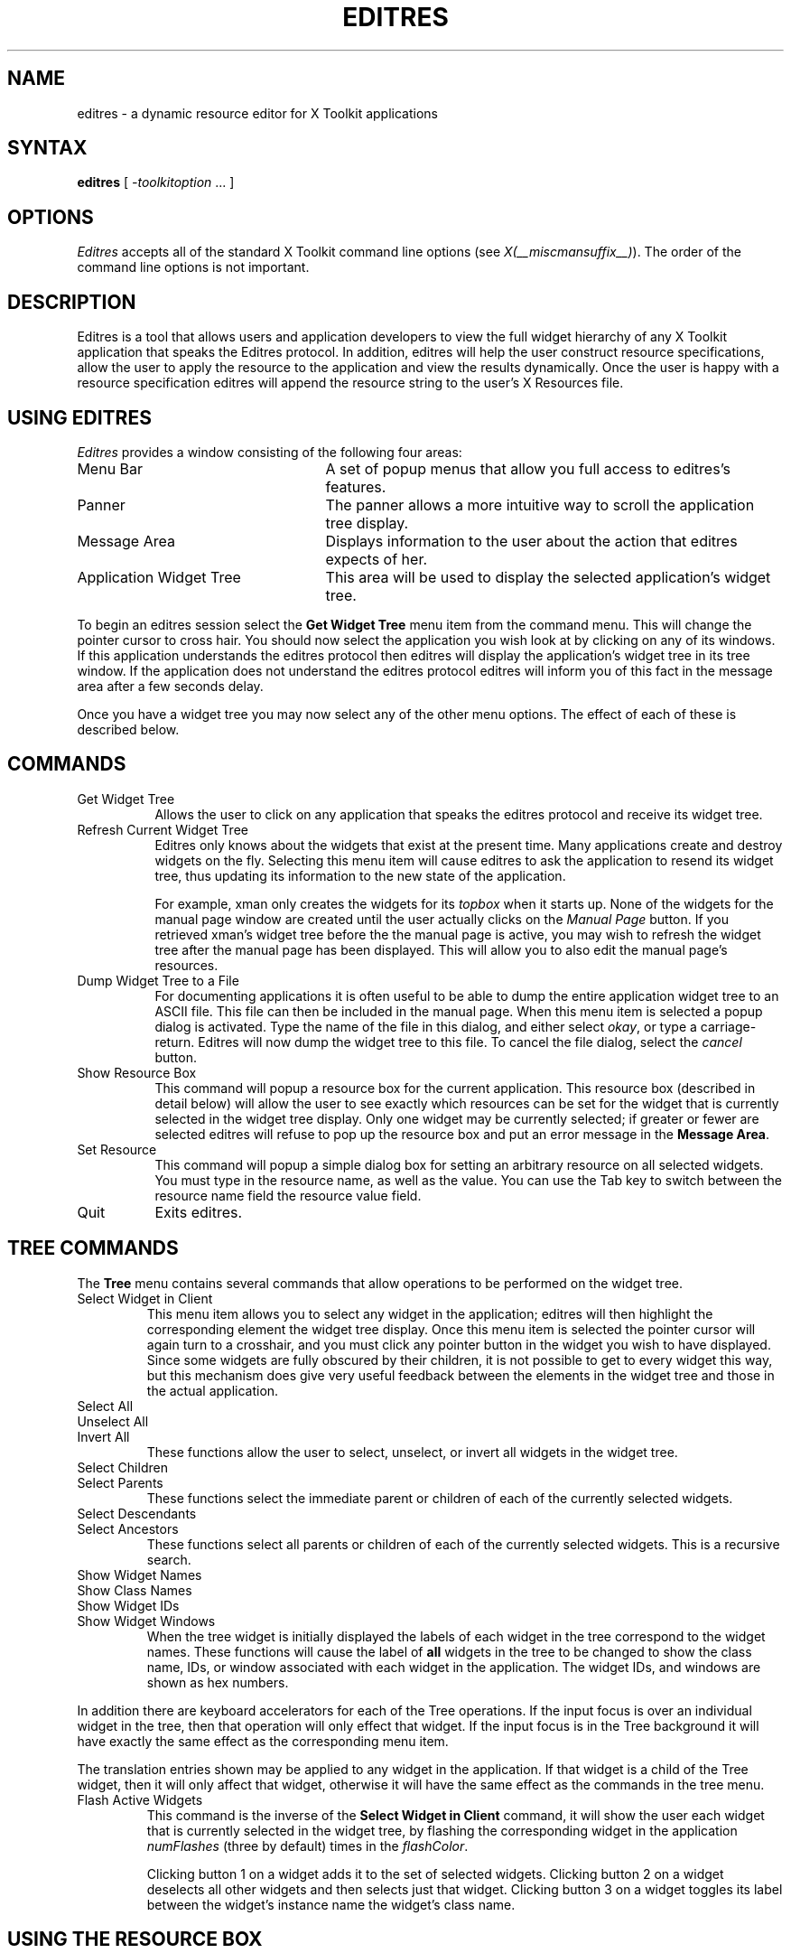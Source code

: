 '\" t
.\" $Xorg: editres.man,v 1.4 2001/02/09 02:05:29 xorgcvs Exp $
.\" Copyright 1993, 1994, 1998  The Open Group
.\" 
.\" Permission to use, copy, modify, distribute, and sell this software and its
.\" documentation for any purpose is hereby granted without fee, provided that
.\" the above copyright notice appear in all copies and that both that
.\" copyright notice and this permission notice appear in supporting
.\" documentation.
.\" 
.\" The above copyright notice and this permission notice shall be included
.\" in all copies or substantial portions of the Software.
.\" 
.\" THE SOFTWARE IS PROVIDED "AS IS", WITHOUT WARRANTY OF ANY KIND, EXPRESS
.\" OR IMPLIED, INCLUDING BUT NOT LIMITED TO THE WARRANTIES OF
.\" MERCHANTABILITY, FITNESS FOR A PARTICULAR PURPOSE AND NONINFRINGEMENT.
.\" IN NO EVENT SHALL THE OPEN GROUP BE LIABLE FOR ANY CLAIM, DAMAGES OR
.\" OTHER LIABILITY, WHETHER IN AN ACTION OF CONTRACT, TORT OR OTHERWISE,
.\" ARISING FROM, OUT OF OR IN CONNECTION WITH THE SOFTWARE OR THE USE OR
.\" OTHER DEALINGS IN THE SOFTWARE.
.\" 
.\" Except as contained in this notice, the name of The Open Group shall
.\" not be used in advertising or otherwise to promote the sale, use or
.\" other dealings in this Software without prior written authorization
.\" from The Open Group.
.\"
.\" $XFree86: xc/programs/editres/editres.man,v 1.8 2001/12/14 20:00:42 dawes Exp $
.\"
.TH EDITRES 1 __xorgversion__
.SH NAME
editres \- a dynamic resource editor for X Toolkit applications
.SH SYNTAX
\fBeditres\fP [ \fI\-toolkitoption\fP .\|.\|. ]
.SH OPTIONS
.I Editres
accepts all of the standard X Toolkit command line
options (see \fIX(__miscmansuffix__)\fP).  The order of the command line options is
not important.
.SH DESCRIPTION
Editres is a tool that allows users and application developers to view
the full widget hierarchy of any X Toolkit application that speaks the
Editres protocol.  In addition, editres will help the user construct
resource specifications, allow the user to apply the resource to
the application and view the results dynamically.  Once the user is
happy with a resource specification editres will append the resource
string to the user's X Resources file.
.SH USING EDITRES
.I Editres
provides a window consisting of the following four areas:
.IP "Menu Bar" 25
A set of popup menus that allow you full access to editres's features.
.IP "Panner" 
The panner allows a more intuitive way to scroll the application tree display.
.IP "Message Area"
Displays information to the user about the action that editres expects 
of her.
.IP "Application Widget Tree" 25
This area will be used to display the selected application's widget tree.
.LP
To begin an editres session select the \fBGet Widget Tree\fP menu item from
the command menu.  This will change the pointer cursor to cross hair.
You should now select the application you wish look at by clicking on
any of its windows.  If this application understands the editres
protocol then editres will display the application's widget tree in its
tree window.  If
the application does not understand the editres protocol editres will
inform you of this fact in the message area after a few seconds delay.
.LP
Once you have a widget tree you may now select any of the other menu
options. The effect of each of these is described below.  
.SH COMMANDS
.IP "Get Widget Tree" 8
Allows the user to click on any application that speaks the editres
protocol and receive its widget tree.
.IP "Refresh Current Widget Tree" 
Editres only knows about the widgets that exist at the present time.
Many applications create and destroy widgets on the fly.  Selecting
this menu item will cause editres to ask the application to resend its
widget tree, thus updating its information to the new state of the application.
.IP
For example,
xman only creates the widgets for its \fItopbox\fP when it
starts up.  None of the widgets for the manual page window are created
until the user actually clicks on the \fIManual Page\fP button.  If
you retrieved 
xman's widget tree before the the manual page is active, you may
wish to refresh the widget tree after the manual page has been
displayed.  This will allow you to also edit the manual page's resources.
.IP "Dump Widget Tree to a File"
For documenting applications it is often useful to be able to
dump the entire application widget tree to an ASCII file.  This file
can then be included in the manual page.  When this menu item is selected
a popup dialog is activated.  Type the name of the file in this
dialog, and either select \fIokay\fP, or type a carriage-return.  Editres
will now dump the widget tree to this file.  To cancel the file dialog,
select the \fIcancel\fP button.
.IP "Show Resource Box"
This command will popup a resource box for the current application.  This
resource box (described in detail below) will allow the user to see
exactly which resources can be set for the widget that is currently
selected in the widget tree display.  Only one widget may be currently
selected; if greater or fewer are selected editres will refuse to
pop up the resource box and put an error message in the \fBMessage Area\fP.
.IP "Set Resource"
This command will popup a simple dialog box for setting an arbitrary
resource on all selected widgets.  You must type in the resource name,
as well as the value.  You can use the Tab key to switch between the
resource name field the resource value field.
.IP "Quit"
Exits editres.
.SH TREE COMMANDS
The \fBTree\fP menu contains several commands that allow operations to
be performed on the widget tree.
.IP "Select Widget in Client"
This menu item allows you to select any widget in the application; editres
will then highlight the corresponding element the widget tree display.
Once
this menu item is selected the pointer cursor will again turn to a
crosshair, and you must click any pointer button in the widget you
wish to have displayed.  Since some widgets are fully obscured by
their children, it is not possible to get to every widget this way,
but this mechanism does give very useful feedback between the elements
in the widget tree and those in the actual application.
.IP "Select All" 
.IP "Unselect All"
.IP "Invert All" 
These functions allow the user to select, unselect, or invert all
widgets in the widget tree.
.IP "Select Children"
.IP "Select Parents"
These functions select the immediate parent or children of each of the
currently selected widgets.
.IP "Select Descendants"
.IP "Select Ancestors"
These functions select all parents or children of each of the
currently selected widgets.  This is a recursive search.
.IP "Show Widget Names"
.IP "Show Class Names"
.IP "Show Widget IDs"
.IP "Show Widget Windows"
When the tree widget is initially displayed the labels of each widget
in the tree correspond to the widget names.  These functions will
cause the label of \fBall\fP widgets in the tree to be changed to show the
class name, IDs, or window associated with each widget in the application.
The widget IDs, and windows are shown as hex numbers.
.LP
In addition there are keyboard accelerators for each of the 
Tree operations.  If the input focus is over an individual widget in
the tree, then that operation will only effect that widget.  If the
input focus is in the Tree background it will have 
exactly the same effect as the corresponding menu item.  
.LP
The translation
entries shown may be applied to any widget in the application.  If
that widget is a child of the Tree widget, then it will only affect that
widget, otherwise it will have the same effect as the commands in the
tree menu.
.IP "Flash Active Widgets"
This command is the inverse of the \fBSelect Widget in Client\fP
command, it will show the user each widget that is currently selected in
the widget tree, by flashing the corresponding widget in the
application \fInumFlashes\fP (three by default) times in the
\fIflashColor\fP.
.sp
.TS
lb lb lb
l l l.
Key	Option	Translation Entry
-
space	Unselect	Select(nothing)
w	Select	Select(widget)
s	Select	Select(all)
i	Invert	Select(invert)
c	Select Children	Select(children)
d	Select Descendants	Select(descendants)
p	Select Parent	Select(parent)
a	Select Ancestors	Select(ancestors)
N	Show Widget Names	Relabel(name)
C	Show Class Names	Relabel(class)
I	Show Widget IDs	Relabel(id)
W	Show Widget Windows	Relabel(window)
T	Toggle Widget/Class Name	Relabel(toggle)
.TE
.sp
Clicking button 1 on a widget adds it to the set of selected widgets.
Clicking button 2 on a widget deselects all other widgets and then
selects just that widget.
Clicking button 3 on a widget toggles its label between the widget's
instance name the widget's class name.
.sp
.SH USING THE RESOURCE BOX
The resource box contains five different areas.  Each of the areas,
as they appear on the screen, from top to bottom will be discussed.
.IP "The Resource Line"
This area at the top of the resource box shows the current resource
name exactly as it would appear if you were to save it to a file or
apply it.
.IP "The Widget Names and Classes"
This area allows you to select exactly which widgets this resource will
apply to.  The area contains four lines, the first contains the 
name of the selected widget and all its ancestors, and the more restrictive
dot (\fB.\fP) separator.  The second line contains less specific the
Class names 
of each widget, and well as the less restrictive star (\fB*\fP) separator.
The third line contains a set of special buttons called \fBAny Widget\fP
which will generalize this level to match any widget.
The last line contains a set of special buttons called \fBAny
Widget Chain\fP which will turn the single level into something that
matches zero or more levels.
.sp
The initial state of this area is the most restrictive, using the
resource names and the dot separator.  By selecting the other buttons
in this area you can ease the restrictions to allow more and more widgets
to match the specification.  The extreme case is to select all the 
\fBAny Widget Chain\fP buttons, which will match every widget in the
application.   As you select different buttons the tree display will update
to show you exactly which widgets will be effected by the current
resource specification.
.IP "Normal and Constraint Resources"
The next area allows you to select the name of the normal or
constraint resources you wish to set.  Some widgets may not have constraint
resources, so that area will not appear.
.IP "Resource Value"
This next area allows you to enter the resource value.  This value
should be entered exactly as you would type a line into your resource file.
Thus it should contain no unescaped new-lines.  There are a few
special character sequences for this file:
.sp
\\n - This will be replaced with a newline.
.sp
\\### - Where # is any octal digit.  This will be replaced with a
single byte that contains this sequence interpreted as an octal number.
For example, a value containing a NULL byte can be stored by
specifying \\000.
.sp
\\<new-line> - This will compress to nothing.
.sp
\\\\ - This will compress to a single backslash.
.IP "Command Area"
This area contains several command buttons, described in
this section.
.IP "Set Save File"
This button allows the user to modify file that the resources
will be saved to.  This button will bring up a dialog box that will
ask you for a filename; once the filename has been entered, either hit
carriage-return or click on the \fIokay\fP button.  To pop down the
dialog box without changing the save file, click the \fIcancel\fP button.
.IP "Save"
This button will append the \fBresource line\fP described above to the
end of the current save file.  If no save file has been set the \fBSet
Save File\fP dialog box will be popped up to prompt the user for a filename.
.IP "Apply"
This button attempts to perform a XtSetValues call on all widgets
that match the \fBresource line\fP described above.  The value specified
is applied directly to all matching widgets.  This behavior is an attempt
to give a dynamic feel to the resource editor.  Since this feature allows
users to put an application in states it may not be willing to handle,
a hook has been provided to allow specific applications to
block these SetValues
requests (see \fBBlocking Editres Requests\fP below).
.sp
Unfortunately due to design constraints imposed on the widgets by the X
Toolkit and the Resource Manager, trying to coerce an inherently
static system into dynamic behavior can cause strange results.  There
is no guarantee that the results of an apply will be the same as what
will happen when you save the value and restart the application.
This functionality is provided to try to give you a rough feel for what
your changes will accomplish, and the results obtained should be considered
suspect at best.  Having said that, this is one of the neatest
features of editres, and I strongly suggest that you play with it, and
see what it can do.
.IP "Save and Apply"
This button combines the Save and Apply actions described above into
one button.
.IP "Popdown Resource Box"
This button will remove the resource box from the display.
.SH BLOCKING EDITRES REQUESTS
The editres protocol has been built into the Athena Widget set.  This allows
all applications that are linked against Xaw to be able to speak to the
resource editor.  While this provides great flexibility, and is a
useful tool, it can quite easily be abused.  It is therefore possible
for any Xaw application to specify a value for the \fBeditresBlock\fP
resource described below, to keep editres from divulging information
about its internals, or to disable the \fBSetValues\fP part of the protocol.
.TP 8
.B editresBlock (\fPClass\fB EditresBlock)
Specifies which type of blocking this application wishes to impose on the
editres protocol.  
.LP
The accepted values are:
.IP all 15
Block all requests.
.IP setValues 
Block all SetValues requests.  As this is the only editres request that
actually modifies the application, this is in effect stating that the
application is read-only.
.IP none
Allow all editres requests.
.LP
Remember that these resources are set on any Xaw application, \fBnot
editres\fP.  They allow individual applications to keep all or some
of the requests editres makes from ever succeeding.  Of course,
editres is also an Xaw application, so it may also be viewed and modified
by editres (rather recursive, I know), these commands can be blocked
by setting the \fBeditresBlock\fP resource on editres itself.
.SH RESOURCES
For \fIeditres\fP the available application resources are:
.TP 8
.B numFlashes (\fPClass\fB NumFlashes)
Specifies the number of times the widgets in the application
will be flashed when the \fBShow Active Widgets\fP command in invoked.
.TP 8
.B flashTime (\fPClass\fB FlashTime)
Amount of time between the flashes described above.
.TP 8
.B flashColor (\fPClass\fB flashColor)
Specifies the color used to flash application widgets.  A bright color
should be used that will immediately draw your attention to the area being
flashed, such as red or yellow.
.TP 8
.B saveResourcesFile (\fPClass\fB SaveResourcesFile)
This is the file the resource line will be append to when the \fBSave\fP
button activated in the resource box.
.SH WIDGETS
In order to specify resources, it is useful to know the hierarchy of
the widgets which compose \fIeditres\fP.  In the notation below,
indentation indicates hierarchical structure.  The widget class name
is given first, followed by the widget instance name.
.sp
.nf
.TA .5i 1.0i 1.5i 2.0i
.ta .5i 1.0i 1.5i 2.0i
Editres  editres
	Paned  paned
		Box  box
			MenuButton  commands
				SimpleMenu  menu
					SmeBSB  sendTree
					SmeBSB  refreshTree
					SmeBSB  dumpTreeToFile
					SmeLine  line
					SmeBSB  getResourceList
					SmeLine  line
					SmeBSB  quit
			MenuButton  treeCommands
				SimpleMenu  menu
					SmeBSB  showClientWidget
					SmeBSB  selectAll
					SmeBSB  unselectAll
					SmeBSB  invertAll
					SmeLine  line
					SmeBSB  selectChildren
					SmeBSB  selectParent
					SmeBSB  selectDescendants
					SmeBSB  selectAncestors
					SmeLine  line
					SmeBSB  showWidgetNames
					SmeBSB  showClassNames
					SmeBSB  showWidgetIDs
					SmeBSB  showWidgetWindows
					SmeLine  line
					SmeBSB  flashActiveWidgets
		Paned  hPane
			Panner  panner
			Label  userMessage
			Grip  grip
		Porthole  porthole
			Tree  tree
				Toggle  <name of widget in application>
					.
					.
					.
					TransientShell  resourceBox
						Paned  pane
							Label  resourceLabel
							Form  namesAndClasses
								Toggle  dot
								Toggle  star
								Toggle  any
								Toggle  name
								Toggle  class
								     .
								     .
								     .
							Label  namesLabel
							List  namesList
							Label  constraintLabel
							List  constraintList
							Form  valueForm
								Label  valueLabel
								Text  valueText
							Box  commandBox
								Command  setFile
								Command  save
								Command  apply
								Command  saveAndApply
								Command  cancel
							Grip  grip
		Grip  grip
.fi
.sp
.SH ENVIRONMENT
.PP
.TP 8
.B DISPLAY
to get the default host and display number.
.TP 8
.B XENVIRONMENT
to get the name of a resource file that overrides the global resources
stored in the RESOURCE_MANAGER property.
.SH FILES
.TP
.I __apploaddir__/Editres
specifies required resources
.SH SEE ALSO
X(__miscmansuffix__), xrdb(1), Athena Widget Set
.SH RESTRICTIONS
This is a prototype, there are lots of nifty features I would love to add,
but I hope this will give you some ideas about what a resource editor
can do.
.SH AUTHOR
Chris D. Peterson, formerly MIT X Consortium

